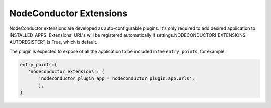 NodeConductor Extensions
========================

NodeConductor extensions are developed as auto-configurable plugins. It's only
required to add desired application to INSTALLED_APPS. Extensions' URL's will
be registered automatically if settings.NODECONDUCTOR['EXTENSIONS AUTOREGISTER']
is True, which is default.

The plugin is expected to expose of all the application to be included in the
``entry_points``, for example:

.. code-block:: python

    entry_points={
       'nodeconductor_extensions': (
           'nodeconductor_plugin_app = nodeconductor_plugin.app.urls',
           ),
    }